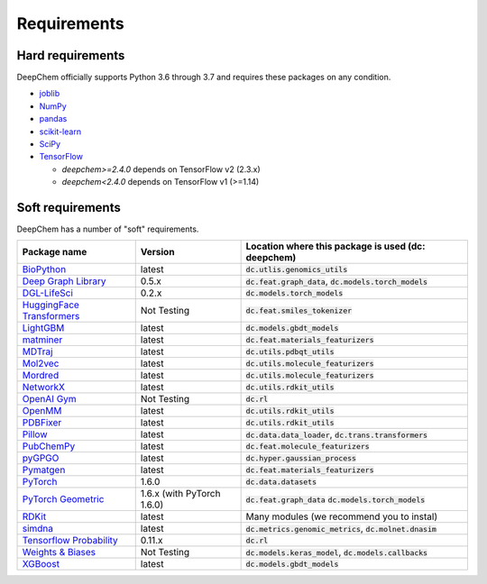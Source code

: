 Requirements
------------

Hard requirements
^^^^^^^^^^^^^^^^^

DeepChem officially supports Python 3.6 through 3.7 and requires these packages on any condition.

- `joblib`_
- `NumPy`_
- `pandas`_
- `scikit-learn`_
- `SciPy`_
- `TensorFlow`_

  - `deepchem>=2.4.0` depends on TensorFlow v2 (2.3.x)
  - `deepchem<2.4.0` depends on  TensorFlow v1 (>=1.14)


Soft requirements
^^^^^^^^^^^^^^^^^

DeepChem has a number of "soft" requirements.

+--------------------------------+---------------+---------------------------------------------------+
| Package name                   | Version       | Location where this package is used               |
|                                |               | (dc: deepchem)                                    |
+================================+===============+===================================================+
| `BioPython`_                   | latest        | :code:`dc.utlis.genomics_utils`                   |
|                                |               |                                                   |
|                                |               |                                                   |
+--------------------------------+---------------+---------------------------------------------------+
| `Deep Graph Library`_          | 0.5.x         | :code:`dc.feat.graph_data`,                       |
|                                |               | :code:`dc.models.torch_models`                    |
|                                |               |                                                   |
+--------------------------------+---------------+---------------------------------------------------+
| `DGL-LifeSci`_                 | 0.2.x         | :code:`dc.models.torch_models`                    |
|                                |               |                                                   |
|                                |               |                                                   |
+--------------------------------+---------------+---------------------------------------------------+
| `HuggingFace Transformers`_    | Not Testing   | :code:`dc.feat.smiles_tokenizer`                  |
|                                |               |                                                   |
|                                |               |                                                   |
+--------------------------------+---------------+---------------------------------------------------+
| `LightGBM`_                    | latest        | :code:`dc.models.gbdt_models`                     |
|                                |               |                                                   |
|                                |               |                                                   |
+--------------------------------+---------------+---------------------------------------------------+
| `matminer`_                    | latest        | :code:`dc.feat.materials_featurizers`             |
|                                |               |                                                   |
|                                |               |                                                   |
+--------------------------------+---------------+---------------------------------------------------+
| `MDTraj`_                      | latest        | :code:`dc.utils.pdbqt_utils`                      |
|                                |               |                                                   |
|                                |               |                                                   |
+--------------------------------+---------------+---------------------------------------------------+
| `Mol2vec`_                     | latest        | :code:`dc.utils.molecule_featurizers`             |
|                                |               |                                                   |
|                                |               |                                                   |
+--------------------------------+---------------+---------------------------------------------------+
| `Mordred`_                     | latest        | :code:`dc.utils.molecule_featurizers`             |
|                                |               |                                                   |
|                                |               |                                                   |
+--------------------------------+---------------+---------------------------------------------------+
| `NetworkX`_                    | latest        | :code:`dc.utils.rdkit_utils`                      |
|                                |               |                                                   |
|                                |               |                                                   |
+--------------------------------+---------------+---------------------------------------------------+
| `OpenAI Gym`_                  | Not Testing   | :code:`dc.rl`                                     |
|                                |               |                                                   |
|                                |               |                                                   |
+--------------------------------+---------------+---------------------------------------------------+
| `OpenMM`_                      | latest        | :code:`dc.utils.rdkit_utils`                      |
|                                |               |                                                   |
|                                |               |                                                   |
+--------------------------------+---------------+---------------------------------------------------+
| `PDBFixer`_                    | latest        | :code:`dc.utils.rdkit_utils`                      |
|                                |               |                                                   |
|                                |               |                                                   |
+--------------------------------+---------------+---------------------------------------------------+
| `Pillow`_                      | latest        | :code:`dc.data.data_loader`,                      |
|                                |               | :code:`dc.trans.transformers`                     |
|                                |               |                                                   |
+--------------------------------+---------------+---------------------------------------------------+
| `PubChemPy`_                   | latest        | :code:`dc.feat.molecule_featurizers`              |
|                                |               |                                                   |
|                                |               |                                                   |
+--------------------------------+---------------+---------------------------------------------------+
| `pyGPGO`_                      | latest        | :code:`dc.hyper.gaussian_process`                 |
|                                |               |                                                   |
|                                |               |                                                   |
+--------------------------------+---------------+---------------------------------------------------+
| `Pymatgen`_                    | latest        | :code:`dc.feat.materials_featurizers`             |
|                                |               |                                                   |
|                                |               |                                                   |
+--------------------------------+---------------+---------------------------------------------------+
| `PyTorch`_                     | 1.6.0         | :code:`dc.data.datasets`                          |
|                                |               |                                                   |
|                                |               |                                                   |
+--------------------------------+---------------+---------------------------------------------------+
| `PyTorch Geometric`_           | 1.6.x (with   | :code:`dc.feat.graph_data`                        |
|                                | PyTorch 1.6.0)| :code:`dc.models.torch_models`                    |
|                                |               |                                                   |
+--------------------------------+---------------+---------------------------------------------------+
| `RDKit`_                       | latest        | Many modules                                      |
|                                |               | (we recommend you to instal)                      |
|                                |               |                                                   |
+--------------------------------+---------------+---------------------------------------------------+
| `simdna`_                      | latest        | :code:`dc.metrics.genomic_metrics`,               |
|                                |               | :code:`dc.molnet.dnasim`                          |
|                                |               |                                                   |
+--------------------------------+---------------+---------------------------------------------------+
| `Tensorflow Probability`_      | 0.11.x        | :code:`dc.rl`                                     |
|                                |               |                                                   |
|                                |               |                                                   |
+--------------------------------+---------------+---------------------------------------------------+
| `Weights & Biases`_            | Not Testing   | :code:`dc.models.keras_model`,                    |
|                                |               | :code:`dc.models.callbacks`                       |
|                                |               |                                                   |
+--------------------------------+---------------+---------------------------------------------------+
| `XGBoost`_                     | latest        | :code:`dc.models.gbdt_models`                     |
|                                |               |                                                   |
|                                |               |                                                   |
+--------------------------------+---------------+---------------------------------------------------+
          
.. _`joblib`: https://pypi.python.org/pypi/joblib
.. _`NumPy`: https://numpy.org/
.. _`pandas`: http://pandas.pydata.org/
.. _`scikit-learn`: https://scikit-learn.org/stable/
.. _`SciPy`: https://www.scipy.org/
.. _`TensorFlow`: https://www.tensorflow.org/
.. _`BioPython`: https://biopython.org/wiki/Documentation
.. _`Deep Graph Library`: https://www.dgl.ai/
.. _`DGL-LifeSci`: https://github.com/awslabs/dgl-lifesci
.. _`HuggingFace Transformers`: https://huggingface.co/transformers/
.. _`LightGBM`: https://lightgbm.readthedocs.io/en/latest/index.html
.. _`matminer`: https://hackingmaterials.lbl.gov/matminer/
.. _`MDTraj`: http://mdtraj.org/
.. _`Mol2vec`: https://github.com/samoturk/mol2vec
.. _`Mordred`: http://mordred-descriptor.github.io/documentation/master/
.. _`NetworkX`: https://networkx.github.io/documentation/stable/index.html
.. _`OpenAI Gym`: https://gym.openai.com/
.. _`OpenMM`: http://openmm.org/
.. _`PDBFixer`: https://github.com/pandegroup/pdbfixer
.. _`Pillow`: https://pypi.org/project/Pillow/
.. _`PubChemPy`: https://pubchempy.readthedocs.io/en/latest/
.. _`pyGPGO`: https://pygpgo.readthedocs.io/en/latest/
.. _`Pymatgen`: https://pymatgen.org/
.. _`PyTorch`: https://pytorch.org/
.. _`PyTorch Geometric`: https://pytorch-geometric.readthedocs.io/en/latest/
.. _`RDKit`: http://www.rdkit.org/docs/Install.html
.. _`simdna`: https://github.com/kundajelab/simdna
.. _`Tensorflow Probability`: https://www.tensorflow.org/probability
.. _`Weights & Biases`: https://docs.wandb.com/
.. _`XGBoost`: https://xgboost.readthedocs.io/en/latest/
